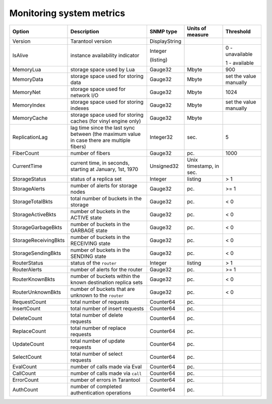 ..  _enterprise_system_metrics:

Monitoring system metrics
=========================

..  container:: table

    .. rst-class:: left-align-column-1
    .. rst-class:: left-align-column-2

    +----------------------+--------------------------------------+--------------+-----------------+-----------------+
    | Option               | Description                          | SNMP type    | Units of measure| Threshold       |
    +======================+======================================+==============+=================+=================+
    | Version              | Tarantool version                    | DisplayString|                 |                 |
    +----------------------+--------------------------------------+--------------+-----------------+-----------------+
    | IsAlive              | instance availability indicator      | Integer      |                 | 0 - unavailable |
    |                      |                                      |              |                 |                 |
    |                      |                                      | (listing)    |                 | 1 - available   |
    +----------------------+--------------------------------------+--------------+-----------------+-----------------+
    | MemoryLua            | storage space used by Lua            | Gauge32      | Mbyte           | 900             |
    +----------------------+--------------------------------------+--------------+-----------------+-----------------+
    | MemoryData           | storage space used for storing data  | Gauge32      | Mbyte           | set the value   |
    |                      |                                      |              |                 | manually        |
    +----------------------+--------------------------------------+--------------+-----------------+-----------------+
    | MemoryNet            | storage space used for network I/O   | Gauge32      | Mbyte           | 1024            |
    +----------------------+--------------------------------------+--------------+-----------------+-----------------+
    | MemoryIndex          | storage space used for storing       | Gauge32      | Mbyte           | set the value   |
    |                      | indexes                              |              |                 | manually        |
    +----------------------+--------------------------------------+--------------+-----------------+-----------------+
    | MemoryCache          | storage space used for storing caches| Gauge32      | Mbyte           |                 |
    |                      | (for vinyl engine only)              |              |                 |                 |
    +----------------------+--------------------------------------+--------------+-----------------+-----------------+
    | ReplicationLag       | lag time since the last sync between | Integer32    | sec.            | 5               |
    |                      | (the maximum value in case there are |              |                 |                 |
    |                      | multiple fibers)                     |              |                 |                 |
    +----------------------+--------------------------------------+--------------+-----------------+-----------------+
    | FiberCount           | number of fibers                     | Gauge32      | pc.             | 1000            |
    +----------------------+--------------------------------------+--------------+-----------------+-----------------+
    | CurrentTime          | current time, in seconds, starting at| Unsigned32   | Unix timestamp, |                 |
    |                      | January, 1st, 1970                   |              | in sec.         |                 |
    +----------------------+--------------------------------------+--------------+-----------------+-----------------+
    | StorageStatus        | status of a replica set              | Integer      | listing         | > 1             |
    +----------------------+--------------------------------------+--------------+-----------------+-----------------+
    | StorageAlerts        | number of alerts for storage nodes   | Gauge32      | pc.             | >= 1            |
    +----------------------+--------------------------------------+--------------+-----------------+-----------------+
    | StorageTotalBkts     | total number of buckets in the       | Gauge32      | pc.             | < 0             |
    |                      | storage                              |              |                 |                 |
    +----------------------+--------------------------------------+--------------+-----------------+-----------------+
    | StorageActiveBkts    | number of buckets in the ACTIVE state| Gauge32      | pc.             | < 0             |
    +----------------------+--------------------------------------+--------------+-----------------+-----------------+
    | StorageGarbageBkts   | number of buckets in the GARBAGE     | Gauge32      | pc.             | < 0             |
    |                      | state                                |              |                 |                 |
    +----------------------+--------------------------------------+--------------+-----------------+-----------------+
    | StorageReceivingBkts | number of buckets in the RECEIVING   | Gauge32      | pc.             | < 0             |
    |                      | state                                |              |                 |                 |
    +----------------------+--------------------------------------+--------------+-----------------+-----------------+
    | StorageSendingBkts   | number of buckets in the SENDING     | Gauge32      | pc.             | < 0             |
    |                      | state                                |              |                 |                 |
    +----------------------+--------------------------------------+--------------+-----------------+-----------------+
    | RouterStatus         | status of the ``router``             | Integer      | listing         | > 1             |
    +----------------------+--------------------------------------+--------------+-----------------+-----------------+
    | RouterAlerts         | number of alerts for the router      | Gauge32      | pc.             | >= 1            |
    +----------------------+--------------------------------------+--------------+-----------------+-----------------+
    | RouterKnownBkts      | number of buckets within the known   | Gauge32      | pc.             | < 0             |
    |                      | destination replica sets             |              |                 |                 |
    +----------------------+--------------------------------------+--------------+-----------------+-----------------+
    | RouterUnknownBkts    | number of buckets that are unknown to| Gauge32      | pc.             | < 0             |
    |                      | the ``router``                       |              |                 |                 |
    +----------------------+--------------------------------------+--------------+-----------------+-----------------+
    | RequestCount         | total number of requests             | Counter64    | pc.             |                 |
    +----------------------+--------------------------------------+--------------+-----------------+-----------------+
    | InsertCount          | total number of insert requests      | Counter64    | pc.             |                 |
    +----------------------+--------------------------------------+--------------+-----------------+-----------------+
    | DeleteCount          | total number of delete requests      | Counter64    | pc.             |                 |
    +----------------------+--------------------------------------+--------------+-----------------+-----------------+
    | ReplaceCount         | total number of replace requests     | Counter64    | pc.             |                 |
    +----------------------+--------------------------------------+--------------+-----------------+-----------------+
    | UpdateCount          | total number of update requests      | Counter64    | pc.             |                 |
    +----------------------+--------------------------------------+--------------+-----------------+-----------------+
    | SelectCount          | total number of select requests      | Counter64    | pc.             |                 |
    +----------------------+--------------------------------------+--------------+-----------------+-----------------+
    | EvalCount            | number of calls made via Eval        | Counter64    | pc.             |                 |
    +----------------------+--------------------------------------+--------------+-----------------+-----------------+
    | CallCount            | number of calls made via ``call``    | Counter64    | pc.             |                 |
    +----------------------+--------------------------------------+--------------+-----------------+-----------------+
    | ErrorCount           | number of errors in Tarantool        | Counter64    | pc.             |                 |
    +----------------------+--------------------------------------+--------------+-----------------+-----------------+
    | AuthCount            | number of completed authentication   | Counter64    | pc.             |                 |
    |                      | operations                           |              |                 |                 |
    +----------------------+--------------------------------------+--------------+-----------------+-----------------+
